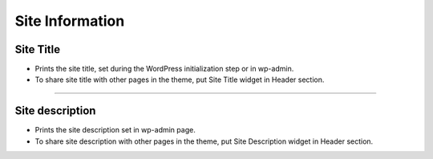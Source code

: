 Site Information
==========


.. image:: resource/widget/WPSiteTitle.png
Site Title
----------------

.. image:: resource/wordpress/iu_manual_wordpress_site_title.png

* Prints the site title, set during the WordPress initialization step or in wp-admin.
* To share site title with other pages in the theme, put Site Title widget in Header section.


------------


.. image:: resource/widget/WPSiteDescription.png
Site description
------------

.. image:: resource/wordpress/iu_manual_wordpress_site_description.png

* Prints the site description set in wp-admin page.
* To share site description with other pages in the theme, put Site Description widget in Header section.
